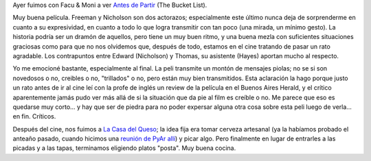 .. title: Antes de Partir
.. slug: antes_de_partir
.. date: 2008-02-12 18:13:43 UTC-03:00
.. tags: Cine
.. category: 
.. link: 
.. description: 
.. type: text
.. author: cHagHi
.. from_wp: True

Ayer fuimos con Facu & Moni a ver `Antes de Partir`_ (The Bucket List).

Muy buena película. Freeman y Nicholson son dos actorazos; especialmente
este último nunca deja de sorprenderme en cuanto a su expresividad, en
cuanto a todo lo que logra transmitir con tan poco (una mirada, un
mínimo gesto). La historia podría ser un dramón de aquellos, pero tiene
un muy buen ritmo, y una buena mezla con suficientes situaciones
graciosas como para que no nos olvidemos que, después de todo, estamos
en el cine tratando de pasar un rato agradable. Los contrapuntos entre
Edward (Nicholson) y Thomas, su asistente (Hayes) aportan mucho al
respecto.

Yo me emocioné bastante, especialmente al final. La peli transmite un
montón de mensajes piolas; no se si son novedosos o no, creibles o no,
"trillados" o no, pero están muy bien transmitidos. Esta aclaración la
hago porque justo un rato antes de ir al cine leí con la profe de inglés
un review de la película en el Buenos Aires Herald, y el crítico
aparentemente jamás pudo ver más allá de si la situación que da pie al
film es creíble o no. Me parece que eso es quedarse muy corto... y hay
que ser de piedra para no poder expersar alguna otra cosa sobre esta
peli luego de verla... en fin. Críticos.

Después del cine, nos fuimos a `La Casa del Queso`_; la idea fija era
tomar cerveza artesanal (ya la habíamos probado el anteaño pasado,
cuando hicimos una `reunión de PyAr allí`_) y picar algo. Pero
finalmente en lugar de entrarles a las picadas y a las tapas, terminamos
eligiendo platos "posta". Muy buena cocina.

.. _Antes de Partir: http://www.imdb.com/title/tt0825232/
.. _La Casa del Queso: http://www.lacasadelqueso.com.ar/
.. _reunión de PyAr allí: http://chaghi.com.ar/blog/post/2006/11/12/cafeconf-2006-promoviendo-python
